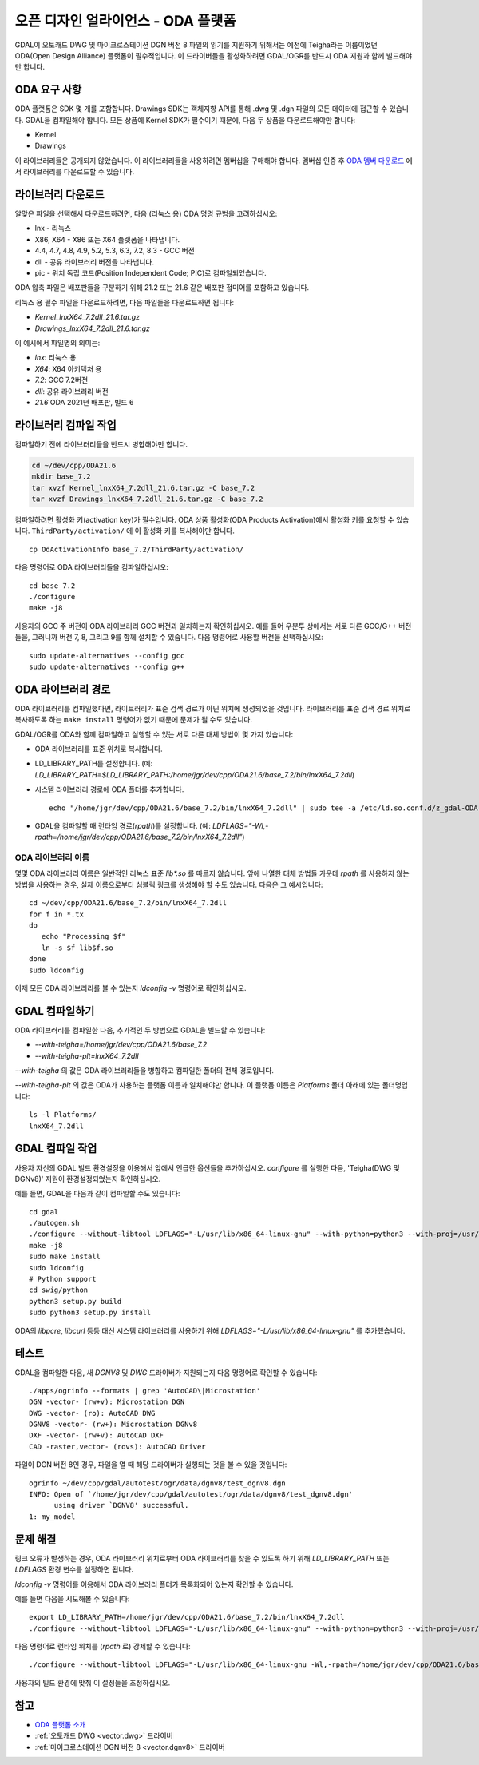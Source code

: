 .. _vector.oda:

오픈 디자인 얼라이언스 - ODA 플랫폼
===================================

GDAL이 오토캐드 DWG 및 마이크로스테이션 DGN 버전 8 파일의 읽기를 지원하기 위해서는 예전에 Teigha라는 이름이었던 ODA(Open Design Alliance) 플랫폼이 필수적입니다.
이 드라이버들을 활성화하려면 GDAL/OGR를 반드시 ODA 지원과 함께 빌드해야만 합니다.

ODA 요구 사항
---------------------

ODA 플랫폼은 SDK 몇 개를 포함합니다. Drawings SDK는 객체지향 API를 통해 .dwg 및 .dgn 파일의 모든 데이터에 접근할 수 있습니다. GDAL을 컴파일해야 합니다. 모든 상품에 Kernel SDK가 필수이기 때문에, 다음 두 상품을 다운로드해야만 합니다:

-  Kernel
-  Drawings

이 라이브러리들은 공개되지 않았습니다. 이 라이브러리들을 사용하려면 멤버십을 구매해야 합니다. 멤버십 인증 후 `ODA 멤버 다운로드 <https://www.opendesign.com/members/memberfiles>`_ 에서 라이브러리를 다운로드할 수 있습니다.

라이브러리 다운로드
-----------------

알맞은 파일을 선택해서 다운로드하려면, 다음 (리눅스 용) ODA 명명 규범을 고려하십시오:

-  lnx - 리눅스
-  X86, X64 - X86 또는 X64 플랫폼을 나타냅니다.
-  4.4, 4.7, 4.8, 4.9, 5.2, 5.3, 6.3, 7.2, 8.3 - GCC 버전
-  dll - 공유 라이브러리 버전을 나타냅니다.
-  pic - 위치 독립 코드(Position Independent Code; PIC)로 컴파일되었습니다.

ODA 압축 파일은 배포판들을 구분하기 위해 21.2 또는 21.6 같은 배포판 접미어를 포함하고 있습니다.

리눅스 용 필수 파일을 다운로드하려면, 다음 파일들을 다운로드하면 됩니다:

-  `Kernel_lnxX64_7.2dll_21.6.tar.gz`
-  `Drawings_lnxX64_7.2dll_21.6.tar.gz`

이 예시에서 파일명의 의미는:

-  `lnx`: 리눅스 용
-  `X64`: X64 아키텍처 용
-  `7.2`: GCC 7.2버전
-  `dll`: 공유 라이브러리 버전
-  `21.6` ODA 2021년 배포판, 빌드 6

라이브러리 컴파일 작업
-----------------------

컴파일하기 전에 라이브러리들을 반드시 병합해야만 합니다.

.. code:: bash

   cd ~/dev/cpp/ODA21.6
   mkdir base_7.2
   tar xvzf Kernel_lnxX64_7.2dll_21.6.tar.gz -C base_7.2
   tar xvzf Drawings_lnxX64_7.2dll_21.6.tar.gz -C base_7.2

컴파일하려면 활성화 키(activation key)가 필수입니다. ODA 상품 활성화(ODA Products Activation)에서 활성화 키를 요청할 수 있습니다. ``ThirdParty/activation/`` 에 이 활성화 키를 복사해야만 합니다.

::

   cp OdActivationInfo base_7.2/ThirdParty/activation/

다음 명령어로 ODA 라이브러리들을 컴파일하십시오:

::

   cd base_7.2
   ./configure
   make -j8

사용자의 GCC 주 버전이 ODA 라이브러리 GCC 버전과 일치하는지 확인하십시오. 예를 들어 우분투 상에서는 서로 다른 GCC/G++ 버전들을, 그러니까 버전 7, 8, 그리고 9를 함께 설치할 수 있습니다. 다음 명령어로 사용할 버전을 선택하십시오:

::

   sudo update-alternatives --config gcc
   sudo update-alternatives --config g++

ODA 라이브러리 경로
------------------

ODA 라이브러리를 컴파일했다면, 라이브러리가 표준 검색 경로가 아닌 위치에 생성되었을 것입니다. 라이브러리를 표준 검색 경로 위치로 복사하도록 하는 ``make install`` 명령어가 없기 때문에 문제가 될 수도 있습니다.

GDAL/OGR를 ODA와 함께 컴파일하고 실행할 수 있는 서로 다른 대체 방법이 몇 가지 있습니다:

-  ODA 라이브러리를 표준 위치로 복사합니다.

-  LD_LIBRARY_PATH를 설정합니다. (예: `LD_LIBRARY_PATH=$LD_LIBRARY_PATH:/home/jgr/dev/cpp/ODA21.6/base_7.2/bin/lnxX64_7.2dll`)

-  시스템 라이브러리 경로에 ODA 폴더를 추가합니다.

   ::

      echo "/home/jgr/dev/cpp/ODA21.6/base_7.2/bin/lnxX64_7.2dll" | sudo tee -a /etc/ld.so.conf.d/z_gdal-ODA.conf

-  GDAL을 컴파일할 때 런타임 경로(`rpath`)를 설정합니다. (예: `LDFLAGS="-Wl,-rpath=/home/jgr/dev/cpp/ODA21.6/base_7.2/bin/lnxX64_7.2dll"`)

ODA 라이브러리 이름
~~~~~~~~~~~~~~~~~

몇몇 ODA 라이브러리 이름은 일반적인 리눅스 표준 `lib*.so` 를 따르지 않습니다. 앞에 나열한 대체 방법들 가운데 `rpath` 를 사용하지 않는 방법을 사용하는 경우, 실제 이름으로부터 심볼릭 링크를 생성해야 할 수도 있습니다. 다음은 그 예시입니다:

::

   cd ~/dev/cpp/ODA21.6/base_7.2/bin/lnxX64_7.2dll
   for f in *.tx
   do
      echo "Processing $f"
      ln -s $f lib$f.so
   done
   sudo ldconfig

이제 모든 ODA 라이브러리를 볼 수 있는지 `ldconfig -v` 명령어로 확인하십시오.

GDAL 컴파일하기
--------------

ODA 라이브러리를 컴파일한 다음, 추가적인 두 방법으로 GDAL을 빌드할 수 있습니다:

-  `--with-teigha=/home/jgr/dev/cpp/ODA21.6/base_7.2`
-  `--with-teigha-plt=lnxX64_7.2dll`

`--with-teigha` 의 값은 ODA 라이브러리들을 병합하고 컴파일한 폴더의 전체 경로입니다.

`--with-teigha-plt` 의 값은 ODA가 사용하는 플랫폼 이름과 일치해야만 합니다. 이 플랫폼 이름은 `Platforms` 폴더 아래에 있는 폴더명입니다:

::

   ls -l Platforms/
   lnxX64_7.2dll

GDAL 컴파일 작업
----------------

사용자 자신의 GDAL 빌드 환경설정을 이용해서 앞에서 언급한 옵션들을 추가하십시오. `configure` 를 실행한 다음, 'Teigha(DWG 및 DGNv8)' 지원이 환경설정되었는지 확인하십시오.

예를 들면, GDAL을 다음과 같이 컴파일할 수도 있습니다:

::

   cd gdal
   ./autogen.sh
   ./configure --without-libtool LDFLAGS="-L/usr/lib/x86_64-linux-gnu" --with-python=python3 --with-proj=/usr/local --with-pg=yes --with-poppler --with-teigha=/home/jgr/dev/cpp/ODA21.6/base_7.2 --with-teigha-plt=lnxX64_7.2dll  
   make -j8
   sudo make install
   sudo ldconfig
   # Python support
   cd swig/python
   python3 setup.py build
   sudo python3 setup.py install   

ODA의 `libpcre`, `libcurl` 등등 대신 시스템 라이브러리를 사용하기 위해 `LDFLAGS="-L/usr/lib/x86_64-linux-gnu"` 를 추가했습니다.

테스트
-------

GDAL을 컴파일한 다음, 새 `DGNV8` 및 `DWG` 드라이버가 지원되는지 다음 명령어로 확인할 수 있습니다:

::

   ./apps/ogrinfo --formats | grep 'AutoCAD\|Microstation'
   DGN -vector- (rw+v): Microstation DGN
   DWG -vector- (ro): AutoCAD DWG
   DGNV8 -vector- (rw+): Microstation DGNv8
   DXF -vector- (rw+v): AutoCAD DXF
   CAD -raster,vector- (rovs): AutoCAD Driver

파일이 DGN 버전 8인 경우, 파일을 열 때 해당 드라이버가 실행되는 것을 볼 수 있을 것입니다:

::

   ogrinfo ~/dev/cpp/gdal/autotest/ogr/data/dgnv8/test_dgnv8.dgn
   INFO: Open of `/home/jgr/dev/cpp/gdal/autotest/ogr/data/dgnv8/test_dgnv8.dgn'
         using driver `DGNV8' successful.
   1: my_model

문제 해결
---------------

링크 오류가 발생하는 경우, ODA 라이브러리 위치로부터 ODA 라이브러리를 찾을 수 있도록 하기 위해 `LD_LIBRARY_PATH` 또는 `LDFLAGS` 환경 변수를 설정하면 됩니다.

`ldconfig -v` 명령어를 이용해서 ODA 라이브러리 폴더가 목록화되어 있는지 확인할 수 있습니다.

예를 들면 다음을 시도해볼 수 있습니다:

::

   export LD_LIBRARY_PATH=/home/jgr/dev/cpp/ODA21.6/base_7.2/bin/lnxX64_7.2dll
   ./configure --without-libtool LDFLAGS="-L/usr/lib/x86_64-linux-gnu" --with-python=python3 --with-proj=/usr/local --with-pg=yes --with-poppler --with-teigha=/home/jgr/dev/cpp/ODA21.6/base_7.2 --with-teigha-plt=lnxX64_7.2dll   

다음 명령어로 런타임 위치를 (`rpath` 로) 강제할 수 있습니다:

::

   ./configure --without-libtool LDFLAGS="-L/usr/lib/x86_64-linux-gnu -Wl,-rpath=/home/jgr/dev/cpp/ODA21.6/base_7.2/bin/lnxX64_7.2dll" --with-python=python3 --with-proj=/usr/local --with-pg=yes --with-poppler --with-teigha=/home/jgr/dev/cpp/ODA21.6/base_7.2 --with-teigha-plt=lnxX64_7.2dll   


사용자의 빌드 환경에 맞춰 이 설정들을 조정하십시오. 

참고
--------

-  `ODA 플랫폼 소개 <https://www.opendesign.com/products>`_

-  :ref:`오토캐드 DWG <vector.dwg>` 드라이버

-  :ref:`마이크로스테이션 DGN 버전 8 <vector.dgnv8>` 드라이버

